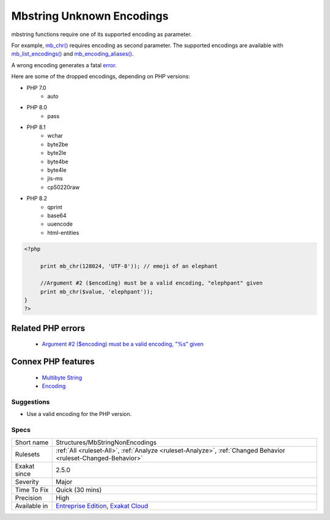 .. _structures-mbstringnonencodings:


.. _mbstring-unknown-encodings:

Mbstring Unknown Encodings
++++++++++++++++++++++++++

.. meta::
	:description:
		Mbstring Unknown Encodings: mbstring functions require one of its supported encoding as parameter.
	:twitter:card: summary_large_image
	:twitter:site: @exakat
	:twitter:title: Mbstring Unknown Encodings
	:twitter:description: Mbstring Unknown Encodings: mbstring functions require one of its supported encoding as parameter
	:twitter:creator: @exakat
	:twitter:image:src: https://www.exakat.io/wp-content/uploads/2020/06/logo-exakat.png
	:og:image: https://www.exakat.io/wp-content/uploads/2020/06/logo-exakat.png
	:og:title: Mbstring Unknown Encodings
	:og:type: article
	:og:description: mbstring functions require one of its supported encoding as parameter
	:og:url: https://exakat.readthedocs.io/en/latest/Reference/Rules/Mbstring Unknown Encodings.html
	:og:locale: en

.. raw:: html


	<script type="application/ld+json">{"@context":"https:\/\/schema.org","@graph":[{"@type":"WebPage","@id":"https:\/\/php-tips.readthedocs.io\/en\/latest\/Reference\/Rules\/Structures\/MbStringNonEncodings.html","url":"https:\/\/php-tips.readthedocs.io\/en\/latest\/Reference\/Rules\/Structures\/MbStringNonEncodings.html","name":"Mbstring Unknown Encodings","isPartOf":{"@id":"https:\/\/www.exakat.io\/"},"datePublished":"Wed, 05 Mar 2025 15:10:46 +0000","dateModified":"Wed, 05 Mar 2025 15:10:46 +0000","description":"mbstring functions require one of its supported encoding as parameter","inLanguage":"en-US","potentialAction":[{"@type":"ReadAction","target":["https:\/\/exakat.readthedocs.io\/en\/latest\/Mbstring Unknown Encodings.html"]}]},{"@type":"WebSite","@id":"https:\/\/www.exakat.io\/","url":"https:\/\/www.exakat.io\/","name":"Exakat","description":"Smart PHP static analysis","inLanguage":"en-US"}]}</script>

mbstring functions require one of its supported encoding as parameter. 

For example, `mb_chr() <https://www.php.net/mb_chr>`_ requires encoding as second parameter. The supported encodings are available with `mb_list_encodings() <https://www.php.net/mb_list_encodings>`_ and `mb_encoding_aliases() <https://www.php.net/mb_encoding_aliases>`_.

A wrong encoding generates a fatal `error <https://www.php.net/error>`_.

Here are some of the dropped encodings, depending on PHP versions: 

+ PHP 7.0
  	+ auto
+ PHP 8.0
  	+ pass
+ PHP 8.1
    + wchar
    + byte2be
    + byte2le
    + byte4be
    + byte4le
    + jis-ms
    + cp50220raw
+ PHP 8.2
  	+ qprint
  	+ base64
  	+ uuencode
  	+ html-entities

.. code-block:: php
   
   <?php
   
   	print mb_chr(128024, 'UTF-8')); // emoji of an elephant
   
   	//Argument #2 ($encoding) must be a valid encoding, "elephpant" given 
   	print mb_chr($value, 'elephpant')); 
   }
   ?>
Related PHP errors 
-------------------

  + `Argument #2 ($encoding) must be a valid encoding, "%s" given <https://php-errors.readthedocs.io/en/latest/messages/must-be-a-valid-encoding%2C-%22%25s%22-given.html>`_



Connex PHP features
-------------------

  + `Multibyte String <https://php-dictionary.readthedocs.io/en/latest/dictionary/mbstring.ini.html>`_
  + `Encoding <https://php-dictionary.readthedocs.io/en/latest/dictionary/encoding.ini.html>`_


Suggestions
___________

* Use a valid encoding for the PHP version.




Specs
_____

+--------------+-------------------------------------------------------------------------------------------------------------------------+
| Short name   | Structures/MbStringNonEncodings                                                                                         |
+--------------+-------------------------------------------------------------------------------------------------------------------------+
| Rulesets     | :ref:`All <ruleset-All>`, :ref:`Analyze <ruleset-Analyze>`, :ref:`Changed Behavior <ruleset-Changed-Behavior>`          |
+--------------+-------------------------------------------------------------------------------------------------------------------------+
| Exakat since | 2.5.0                                                                                                                   |
+--------------+-------------------------------------------------------------------------------------------------------------------------+
| Severity     | Major                                                                                                                   |
+--------------+-------------------------------------------------------------------------------------------------------------------------+
| Time To Fix  | Quick (30 mins)                                                                                                         |
+--------------+-------------------------------------------------------------------------------------------------------------------------+
| Precision    | High                                                                                                                    |
+--------------+-------------------------------------------------------------------------------------------------------------------------+
| Available in | `Entreprise Edition <https://www.exakat.io/entreprise-edition>`_, `Exakat Cloud <https://www.exakat.io/exakat-cloud/>`_ |
+--------------+-------------------------------------------------------------------------------------------------------------------------+



